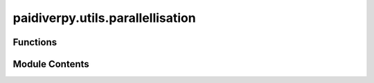 paidiverpy.utils.parallellisation
=================================

.. py:module:: paidiverpy.utils.parallellisation

.. autoapi-nested-parse::

   Module for parallelisation utilities.

   ..
       !! processed by numpydoc !!


Functions
---------

.. autoapisummary::

   paidiverpy.utils.parallellisation.get_n_jobs
   paidiverpy.utils.parallellisation.update_dask_config
   paidiverpy.utils.parallellisation.parse_dask_job
   paidiverpy.utils.parallellisation.get_client


Module Contents
---------------

.. py:function:: get_n_jobs(n_jobs: int) -> int

   
   Determine the number of jobs based on n_jobs parameter.

   :param n_jobs: The number of n_jobs.
   :type n_jobs: int

   :returns: The number of jobs to use.
   :rtype: int















   ..
       !! processed by numpydoc !!

.. py:function:: update_dask_config(dask_config_kwargs: dict) -> None

   
   Update the Dask configuration.

   :param dask_config_kwargs: Dask configuration keyword arguments.
   :type dask_config_kwargs: dict















   ..
       !! processed by numpydoc !!

.. py:function:: parse_dask_job(job: dict, n_jobs: int) -> dask.distributed.Client

   
   Parse the Dask job configuration.

   :param job: Job configuration.
   :type job: dict
   :param n_jobs: Number of jobs.
   :type n_jobs: int

   :returns: Dask client.
   :rtype: dask.distributed.Client















   ..
       !! processed by numpydoc !!

.. py:function:: get_client(config_client: dict, n_jobs: int) -> dask.distributed.Client

   
   Parse the client configuration.

   :param config_client: Client configuration.
   :type config_client: dict
   :param n_jobs: Number of jobs.
   :type n_jobs: int

   :returns: Dask client.
   :rtype: dask.distributed.Client















   ..
       !! processed by numpydoc !!

